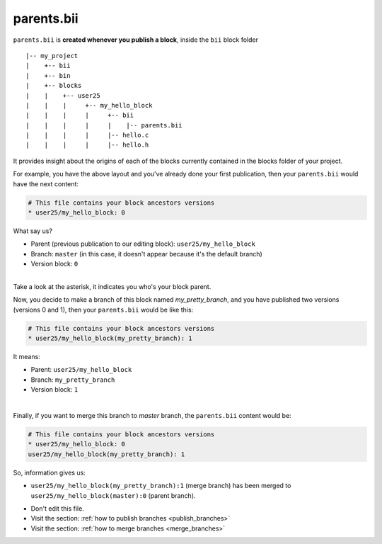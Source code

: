 .. _parents_bii:

parents.bii
===========
``parents.bii`` is **created whenever you publish a block**, inside the ``bii`` block folder ::

|-- my_project
|    +-- bii
|    +-- bin
|    +-- blocks
|    |	  +-- user25
|    |    |     +-- my_hello_block
|    |    |     |     +-- bii
|    |    |     |     |    |-- parents.bii
|    |    |  	|     |-- hello.c
|    |    |     |     |-- hello.h

It  provides insight about the origins of each of the blocks currently contained in the blocks folder of your project. 

For example, you have the above layout and you've already done your first publication, then your ``parents.bii`` would have the next content:

.. code-block:: text

	# This file contains your block ancestors versions
	* user25/my_hello_block: 0

What say us?

* Parent (previous publication to our editing block): ``user25/my_hello_block``
* Branch: ``master`` (in this case, it doesn't appear because it's the default branch)
* Version block: ``0``
|
.. container:: infonote

	Take a look at the asterisk, it indicates you who's your block parent.


Now, you decide to make a branch of this block named *my_pretty_branch*, and you have published two versions (versions 0 and 1), then your ``parents.bii`` would be like this:

.. code-block:: text

	# This file contains your block ancestors versions
	* user25/my_hello_block(my_pretty_branch): 1

It means:

* Parent: ``user25/my_hello_block`` 
* Branch: ``my_pretty_branch`` 
* Version block: ``1``
|
Finally, if you want to merge this branch to *master* branch, the ``parents.bii`` content would be:

.. code-block:: text

	# This file contains your block ancestors versions
	* user25/my_hello_block: 0
	user25/my_hello_block(my_pretty_branch): 1

So, information gives us:

* ``user25/my_hello_block(my_pretty_branch):1`` (merge branch) has been merged to ``user25/my_hello_block(master):0`` (parent branch).

.. container:: infonote

	* Don't edit this file.
	* Visit the section: :ref:`how to publish branches <publish_branches>`
	* Visit the section: :ref:`how to merge branches <merge_branches>`

